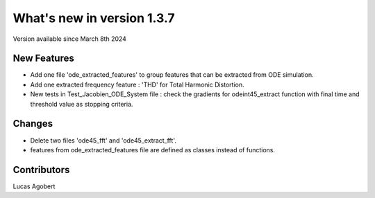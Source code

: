 What's new in version 1.3.7
===========================
Version available since March 8th 2024

New Features
------------
- Add one file 'ode_extracted_features' to group features that can be extracted from ODE simulation.
- Add one extracted frequency feature : 'THD' for Total Harmonic Distortion.
- New tests in Test_Jacobien_ODE_System file : check the gradients for odeint45_extract function with final time and threshold value as stopping criteria.

Changes
-------
- Delete two files 'ode45_fft' and 'ode45_extract_fft'.
- features from ode_extracted_features file are defined as classes instead of functions.


Contributors
------------
Lucas Agobert
